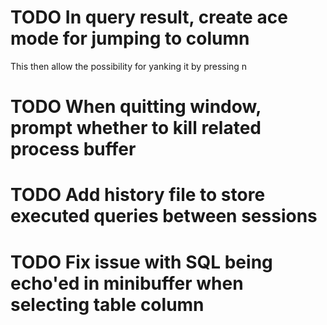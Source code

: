 * TODO In query result, create ace mode for jumping to column 
  This then allow the possibility for yanking it by pressing n
* TODO When quitting window, prompt whether to kill related process buffer
* TODO Add history file to store executed queries between sessions
* TODO Fix issue with SQL being echo'ed in minibuffer when selecting table column
